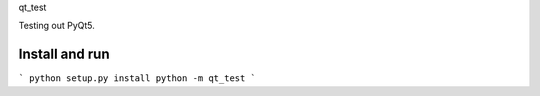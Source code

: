 qt_test

Testing out PyQt5.

Install and run
===============

```
python setup.py install
python -m qt_test
```
